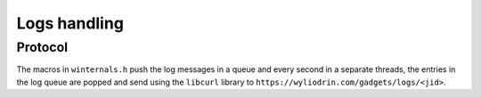 *************
Logs handling
*************

.. highlight:: c

Protocol
========

The macros in ``winternals.h`` push the log messages in a queue and every
second in a separate threads, the entries in the log queue are popped and
send using the ``libcurl`` library to
``https://wyliodrin.com/gadgets/logs/<jid>``.
